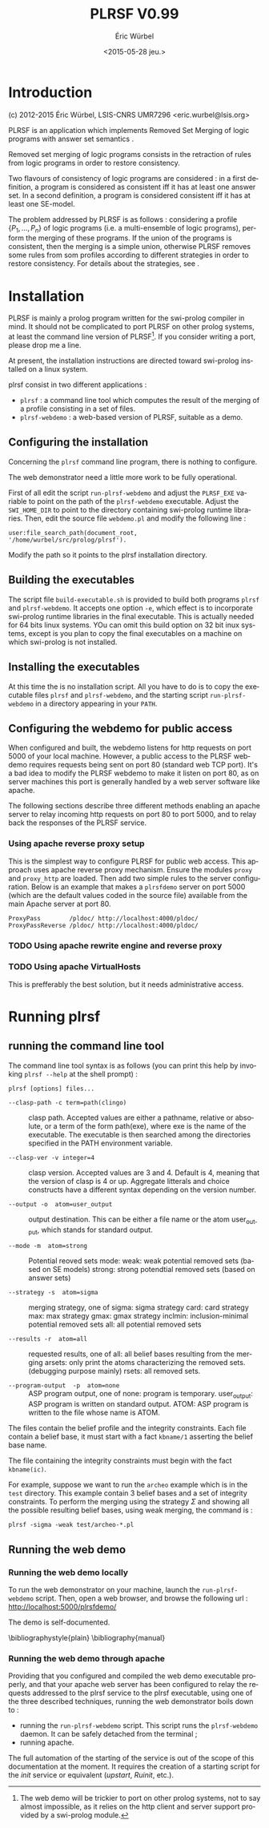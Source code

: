 #+TITLE: PLRSF V0.99
#+AUTHOR: Éric Würbel
#+DATE: <2015-05-28 jeu.>
#+LATEX_CLASS: scrartcl
#+LATEX_CLASS_OPTIONS: [french,DIV15]
#+LANGUAGE: fr
#+LATEX_HEADER: \usepackage[french]{babel}
#+LATEX_HEADER: \usepackage{lmodern}
#+LATEX_HEADER: \usepackage{listings}
#+LATEX_HEADER: \newcommand{\cad}{c.-à-d.{}}
# #+LaTeX_HEADER: \titlehead{Année 2014--2015\hfill{}Aix-Marseille Université --- IUT RT 1A}

* Introduction

  (c) 2012-2015 Éric Würbel, LSIS-CNRS UMR7296
  <eric.wurbel@lsis.org>

  PLRSF is an application which implements Removed Set Merging of
  logic programs with answer set semantics
  \cite{DBLP:conf/ecsqaru/HuePW09,hpw2013}.

  Removed set merging of logic programs consists in the retraction of
  rules from logic programs in order to restore consistency.

  Two flavours of consistency of logic programs are considered : in a
  first definition, a program is considered as consistent iff it has
  at least one answer set. In a second definition, a program is
  considered consistent iff it has at least one SE-model.

  The problem addressed by PLRSF is as follows : considering a profile
  $\{P_1,...,P_n\}$ of logic programs (i.e. a multi-ensemble of logic
  programs), perform the merging of these programs. If the union of
  the programs is consistent, then the merging is a simple union,
  otherwise PLRSF removes some rules from som profiles according to
  different strategies in order to restore consistency. For details
  about the strategies, see \cite{DBLP:conf/ecsqaru/HuePW09,hpw2013}.

* Installation

  PLRSF is mainly a prolog program written for the swi-prolog compiler
  in mind. It should not be complicated to port PLRSF on other prolog
  systems, at least the command line version of PLRSF[fn:1]. If you
  consider writing a port, please drop me a line.


  At present, the installation instructions are directed toward
  swi-prolog installed on a linux system.

  plrsf consist in two different applications :

  - =plrsf= : a command line tool which computes the result of the
    merging of a profile consisting in a set of files.
  - =plrsf-webdemo= : a web-based version of PLRSF, suitable as a
    demo.

[fn:1] The web demo will be trickier to port on other prolog systems, not
to say almost impossible, as it relies on the http client and server
support provided by a swi-prolog module.


** Configuring the installation

   Concerning the =plrsf= command line program, there is nothing to
   configure.

   The web demonstrator need a little more work to be fully
   operational.

   First of all edit the script =run-plrsf-webdemo= and adjust the
   =PLRSF_EXE= variable to point on the path of the =plrsf-webdemo=
   executable. Adjust the =SWI_HOME_DIR= to point to the directory
   containing swi-prolog runtime libraries. Then, edit the source file
   =webdemo.pl= and modify the following line :
#+BEGIN_EXAMPLE 
user:file_search_path(document_root,	'/home/wurbel/src/prolog/plrsf').
#+END_EXAMPLE

    Modify the path so it points to the plrsf installation
    directory. 

** Building the executables
   :PROPERTIES:
   :CUSTOM_ID: build-exec
   :END:

   The script file =build-executable.sh= is provided to build both
   programs =plrsf= and =plrsf-webdemo=. It accepts one option =-e=,
   which effect is to incorporate swi-prolog runtime libraries in the
   final executable. This is actually needed for 64 bits linux
   systems. YOu can omit this build option on 32 bit inux systems,
   except is you plan to copy the final executables on a machine on
   which swi-prolog is not installed.

** Installing the executables

   At this time the is no installation script. All you have to do is
   to copy the executable files =plrsf= and =plrsf-webdemo=, and the
   starting script =run-plrsf-webdemo= in a directory appearing in your
   =PATH=.

** Configuring the webdemo for public access

   When configured and built, the webdemo listens for http requests on
   port 5000 of your local machine. However, a public access to the
   PLRSF webdemo requires requests being sent on port 80 (standard web
   TCP port). It's a bad idea to modify the PLRSF webdemo to make it
   listen on port 80, as on server machines this port is generally
   handled by a web server software like apache. 

   The following sections describe three different methods enabling an
   apache server to relay incoming http requests on port 80 to port
   5000, and to relay back the responses of the PLRSF service.

*** Using apache reverse proxy setup

    This is the simplest way to configure PLRSF for public web
    access. This approach uses apache reverse proxy mechanism.  Ensure
    the modules =proxy= and =proxy_http= are loaded. Then add two
    simple rules to the server configuration. Below is an example that
    makes a =plrsfdemo= server on port 5000 (which are the default
    values coded in the source file) available from the main Apache
    server at port 80.

#+BEGIN_EXAMPLE
ProxyPass        /pldoc/ http://localhost:4000/pldoc/
ProxyPassReverse /pldoc/ http://localhost:4000/pldoc/
#+END_EXAMPLE

*** TODO Using apache rewrite engine and reverse proxy
*** TODO Using apache VirtualHosts

    This is prefferably the best solution, but it needs administrative access.

* Running plrsf
** running the command line tool

   The command line tool syntax is as follows (you can print this help by invoking =plrsf --help= at the shell prompt) :

#+BEGIN_EXAMPLE
plrsf [options] files...
#+END_EXAMPLE
    - =--clasp-path -c term=path(clingo)= :: clasp path. Accepted
         values are either a pathname, relative or absolute, or a term
         of the form path(exe), where exe is the name of the
         executable. The executable is then searched among the
         directories specified in the PATH environment variable.

    - =--clasp-ver -v integer=4= :: clasp version. Accepted values are
         3 and 4. Default is 4, meaning that the version of clasp is 4
         or up. Aggregate litterals and choice constructs have a
         different syntax depending on the version number.

    - =--output -o  atom=user_output= ::   output destination. This
         can be either a file name or the atom user_output, which
         stands for standard output.

    - =--mode -m  atom=strong= :: Potential reoved sets
         mode: weak: weak potential removed sets (based on SE models)
         strong: strong potendtial removed sets (based on answer sets)

    - =--strategy -s  atom=sigma= :: merging strategy, one of sigma:
         sigma strategy card: card strategy max: max strategy gmax:
         gmax strategy inclmin: inclusion-minimal potential removed
         sets all: all potential removed sets

    - =--results -r  atom=all= :: requested results, one of all: all
         belief bases resulting from the merging arsets: only print
         the atoms characterizing the removed sets.  (debugging
         purpose mainly) rsets: all removed sets.

    - =--program-output  -p  atom=none= :: ASP program output, one of
         none: program is temporary.  user_output: ASP program is
         written on standard output.  ATOM: ASP program is written to
         the file whose name is ATOM.

   The files contain the belief profile and the integrity
   constraints. Each file contain a belief base, it must start with a
   fact =kbname/1= asserting the belief base name.

   The file containing the integrity constraints must begin with the
   fact =kbname(ic)=.

   For example, suppose we want to run the =archeo= example which is
   in the =test= directory. This example contain 3 belief bases and a
   set of integrity constraints. To perform the merging using the
   strategy $\Sigma$ and showing all the possible resulting belief
   bases, using weak merging, the command is :
#+BEGIN_EXAMPLE
  plrsf -sigma -weak test/archeo-*.pl
#+END_EXAMPLE

** Running the web demo
*** Running the web demo locally

    To run the web demonstrator on your machine, launch the
    =run-plrsf-webdemo= script. Then, open a web browser, and browse
    the following url : http://localhost:5000/plrsfdemo/

    The demo is self-documented.


\bibliographystyle{plain}
\bibliography{manual}
 
 
*** Running the web demo through apache

    Providing that you configured and compiled the web demo executable
    properly, and that your apache web server has been configured to
    relay the requests addressed to the plrsf service to the plrsf
    executable, using one of the three described techniques, running
    the web demonstrator boils down to :
    - running the =run-plrsf-webdemo= script. This script runs the
      =plrsf-webdemo= daemon. It can be safely detached from the
      terminal ;
    - running apache.

    The full automation of the starting of the service is out of the
    scope of this documentation at the moment. It requires the
    creation of a starting script for the /init/ service or equivalent
    (/upstart/, /Ruinit/, etc.).
